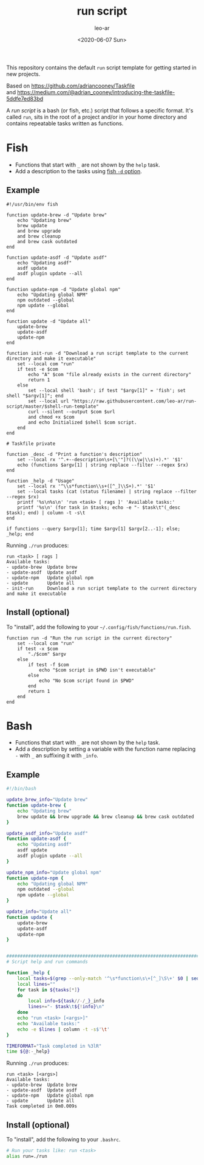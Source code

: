 # -*- org-confirm-babel-evaluate: nil; -*-
#+STARTUP: overview
#+title: run script
#+date: <2020-06-07 Sun>
#+author: leo-ar
#+email: lrojas@gmail.com

This repository contains the default ~run~ script template for getting started
in new projects.

Based on https://github.com/adriancooney/Taskfile \\
and https://medium.com/@adrian_cooney/introducing-the-taskfile-5ddfe7ed83bd

A /run script/ is a bash (or fish, etc.) script that follows a specific
format. It's called ~run~, sits in the root of a project and/or in your home
directory and contains repeatable tasks written as functions.

* Fish
- Functions that start with =_= are not shown by the ~help~ task.
- Add a description to the tasks using [[https://fishshell.com/docs/current/cmds/function.html][fish ~-d~ option]].

** Example
#+begin_src fish
  #!/usr/bin/env fish

  function update-brew -d "Update brew"
      echo "Updating brew"
      brew update
      and brew upgrade
      and brew cleanup
      and brew cask outdated
  end

  function update-asdf -d "Update asdf"
      echo "Updating asdf"
      asdf update
      asdf plugin update --all
  end

  function update-npm -d "Update global npm"
      echo "Updating global NPM"
      npm outdated --global
      npm update --global
  end

  function update -d "Update all"
      update-brew
      update-asdf
      update-npm
  end

  function init-run -d "Download a run script template to the current directory and make it executable"
      set --local com "run"
      if test -e $com
          echo "A" $com "file already exists in the current directory"
          return 1
      else
          set --local shell 'bash'; if test "$argv[1]" = 'fish'; set shell "$argv[1]"; end
          set --local url "https://raw.githubusercontent.com/leo-ar/run-script/master/$shell-run-template"
          curl --silent --output $com $url
          and chmod +x $com
          and echo Initialized $shell $com script.
      end
  end

  # Taskfile private

  function _desc -d "Print a function's description"
      set --local rx '^.+--description\s+[\'"]?((\\w|\\s)+).*' '$1'
      echo (functions $argv[1] | string replace --filter --regex $rx)
  end

  function _help -d "Usage"
      set --local rx '^\\s*function\\s+([^_]\\S+).*' '$1'
      set --local tasks (cat (status filename) | string replace --filter --regex $rx)
      printf '%s\n%s\n' 'run <task> [ rags ]' 'Available tasks:'
      printf '%s\n' (for task in $tasks; echo -e "- $task\t"(_desc $task); end) | column -t -s\t
  end

  if functions --query $argv[1]; time $argv[1] $argv[2..-1]; else; _help; end
#+end_src

Running ~./run~ produces:

#+begin_example
  run <task> [ rags ]
  Available tasks:
  - update-brew  Update brew
  - update-asdf  Update asdf
  - update-npm   Update global npm
  - update       Update all
  - init-run     Download a run script template to the current directory and make it executable
#+end_example

** Install (optional)
To "install", add the following to your =~/.config/fish/functions/run.fish=.
#+begin_src fish
  function run -d "Run the run script in the current directory"
      set --local com "run"
      if test -x $com
          "./$com" $argv
      else
          if test -f $com
              echo "$com script in $PWD isn't executable"
          else
              echo "No $com script found in $PWD"
          end
          return 1
      end
  end
#+end_src

* Bash
- Functions that start with =_= are not shown by the ~help~ task.
- Add a description by setting a variable with the function name replacing =-=
  with =_= an suffixing it with =_info=.

** Example
#+begin_src sh
  #!/bin/bash

  update_brew_info="Update brew"
  function update-brew {
      echo "Updating brew"
      brew update && brew upgrade && brew cleanup && brew cask outdated
  }

  update_asdf_info="Update asdf"
  function update-asdf {
      echo "Updating asdf"
      asdf update
      asdf plugin update --all
  }

  update_npm_info="Update global npm"
  function update-npm {
      echo "Updating global NPM"
      npm outdated --global
      npm update --global
  }

  update_info="Update all"
  function update {
      update-brew
      update-asdf
      update-npm
  }


  ################################################################################
  # Script help and run commands

  function _help {
      local tasks=$(grep --only-match '^\s*function\s\+[^_]\S\+' $0 | sed 's/^[ \t]*function[ \t]*//')
      local lines=""
      for task in ${tasks[*]}
      do
          local info=${task//-/_}_info
          lines+="- $task\t${!info}\n"
      done
      echo "run <task> [<args>]"
      echo "Available tasks:"
      echo -e $lines | column -t -s$'\t'
  }

  TIMEFORMAT="Task completed in %3lR"
  time ${@:-_help}
#+end_src

Running ~./run~ produces:

#+begin_example
  run <task> [<args>]
  Available tasks:
  - update-brew  Update brew
  - update-asdf  Update asdf
  - update-npm   Update global npm
  - update       Update all
  Task completed in 0m0.009s
#+end_example

** Install (optional)
To "install", add the following to your ~.bashrc~.
#+begin_src sh
  # Run your tasks like: run <task>
  alias run=./run
#+end_src

